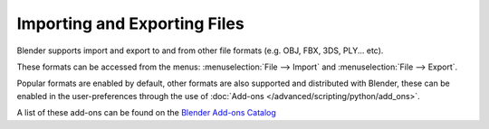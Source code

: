 
*****************************
Importing and Exporting Files
*****************************

Blender supports import and export to and from other file formats (e.g. OBJ, FBX, 3DS, PLY... etc).

These formats can be accessed from the menus:
:menuselection:`File --> Import` and :menuselection:`File --> Export`.

Popular formats are enabled by default,
other formats are also supported and distributed with Blender,
these can be enabled in the user-preferences
through the use of :doc:`Add-ons </advanced/scripting/python/add_ons>`.

A list of these add-ons can be found on the
`Blender Add-ons Catalog <http://wiki.blender.org/index.php/Extensions:2.6/Py/Scripts#Import-Export_Scripts>`__
